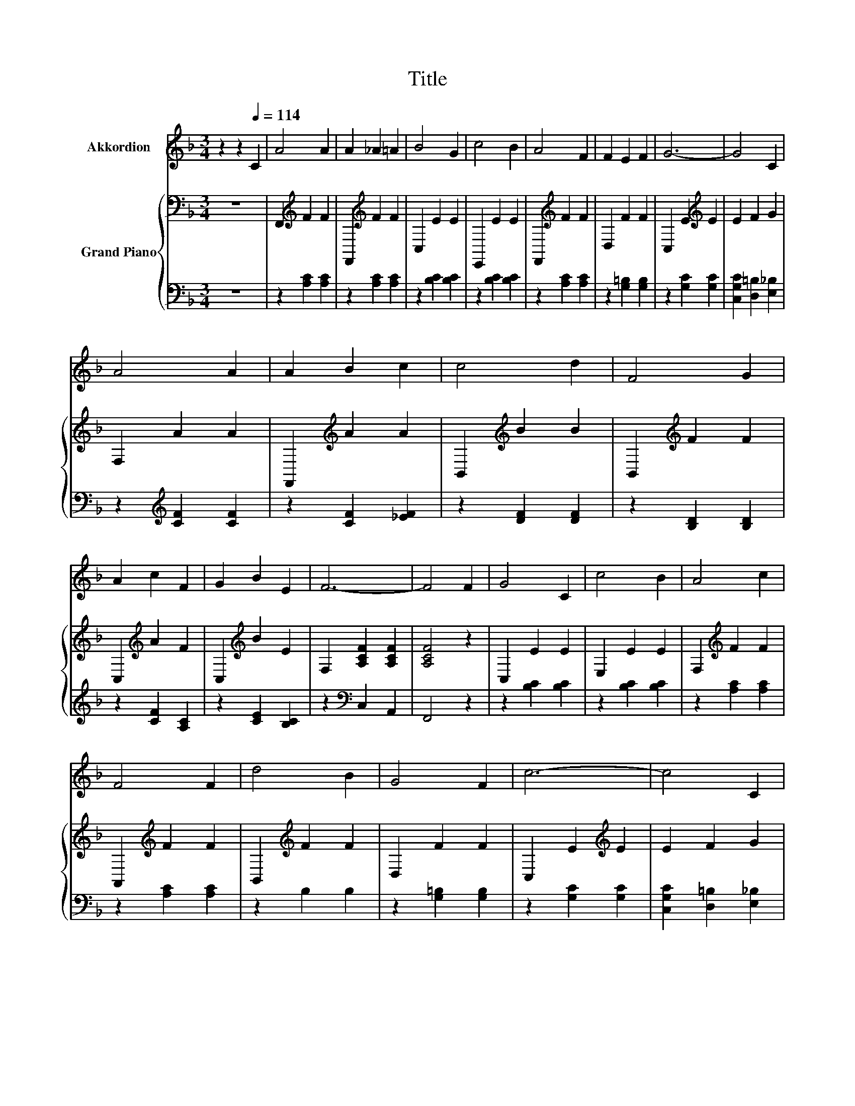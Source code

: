 X:1
T:Title
%%score 1 { ( 2 5 ) | ( 3 4 ) }
L:1/8
M:3/4
K:F
V:1 treble nm="Akkordion"
V:2 bass nm="Grand Piano"
V:5 bass 
V:3 bass 
V:4 bass 
V:1
 z2 z2[Q:1/4=114] C2 | A4 A2 | A2 _A2 =A2 | B4 G2 | c4 B2 | A4 F2 | F2 E2 F2 | G6- | G4 C2 | %9
 A4 A2 | A2 B2 c2 | c4 d2 | F4 G2 | A2 c2 F2 | G2 B2 E2 | F6- | F4 F2 | G4 C2 | c4 B2 | A4 c2 | %20
 F4 F2 | d4 B2 | G4 F2 | c6- | c4 C2 | A4 A2 | A2 B2 c2 | c4 d2 | F4 G2 | A2 c2 F2 | G2 B2 E2 | %31
 F6- | F4 z2 |[M:1/4] z2 |[M:3/4] z6 | z6 | z6 | z6 | z6 | z6 | z6 |[M:2/4] z4 |[M:1/4] z2 | %43
[M:3/4] z6 | z6 | z6 | z6 | z6 | z6 | z6 |[M:2/4] z4 |] %51
V:2
 z6 | F,,2[K:treble] F2 F2 | F,,2[K:treble] F2 F2 | C,2 E2 E2 | E,,2 E2 E2 | F,,2[K:treble] F2 F2 | %6
 D,2 F2 F2 | C,2 E2[K:treble] E2 | E2 F2 G2 | F,2 A2 A2 | F,,2[K:treble] A2 A2 | %11
 B,,2[K:treble] B2 B2 | B,,2[K:treble] F2 F2 | C,2[K:treble] A2 F2 | C,2[K:treble] B2 E2 | %15
 F,2 [A,CF]2 [A,CF]2 | [A,CF]4 z2 | C,2 E2 E2 | E,2 E2 E2 | F,2[K:treble] F2 F2 | %20
 A,,2[K:treble] F2 F2 | B,,2[K:treble] F2 F2 | D,2 F2 F2 | C,2 E2[K:treble] E2 | E2 F2 G2 | %25
 F,2 A2 A2 | F,2 A2 A2 | B,,2[K:treble] B2 B2 | B,,2[K:treble] F2 F2 | C,2[K:treble] A2 F2 | %30
 C,2[K:treble] B2 E2 | F,2 [A,CF]2 [A,CF]2 | [A,CF]4 z2 |[M:1/4] [Fc]2 |[M:3/4] [Ec]4 [EB]2 | %35
 E2 F2 G2 | F4 G2 | A4 A2 | G4 c2 | [D=B]2 [Ec]2 [Fd]2 | c6- |[M:2/4] c4 |[M:1/4] [Ec]2 | %43
[M:3/4] c4 B2 | A4 G2 | F4 [CE]2 | [B,D]4 [Fd]2 | [Fc]4 [Fc]2 | [Ec]4 E2 | F6- |[M:2/4] F4 |] %51
V:3
 z6 | z2 [A,C]2 [A,C]2 | z2 [A,C]2 [A,C]2 | z2 [B,C]2 [B,C]2 | z2 [B,C]2 [B,C]2 | %5
 z2 [A,C]2 [A,C]2 | z2 [G,=B,]2 [G,B,]2 | z2 [G,C]2 [G,C]2 | [C,G,C]2 [D,=B,]2 [E,_B,]2 | %9
 z2[K:treble] [CF]2 [CF]2 | z2 [CF]2 [_EF]2 | z2 [DF]2 [DF]2 | z2 [B,D]2 [B,D]2 | z2 [CF]2 [A,C]2 | %14
 z2 [CE]2 [B,C]2 | z2[K:bass] C,2 A,,2 | F,,4 z2 | z2 [B,C]2 [B,C]2 | z2 [B,C]2 [B,C]2 | %19
 z2 [A,C]2 [A,C]2 | z2 [A,C]2 [A,C]2 | z2 B,2 B,2 | z2 [G,=B,]2 [G,B,]2 | z2 [G,C]2 [G,C]2 | %24
 [C,G,C]2 [D,=B,]2 [E,_B,]2 | z2[K:treble] [CF]2 [CF]2 | z2 [CF]2 [_EF]2 | z2 [DF]2 [DF]2 | %28
 z2 [B,D]2 [B,D]2 | z2 [CF]2 [A,C]2 | z2 [CE]2 [B,C]2 | z2[K:bass] C,2 A,,2 | F,,4 z2 | %33
[M:1/4] [F,A,]2 |[M:3/4] [C,G,]4 [C,G,]2 | [C,C]2- [C,A,C]2 [C,B,C]2 | [F,A,C]4 [F,B,C]2 | %37
 [F,CF]4 [F,CF]2 | [G,CE]4 [G,E]2 | [G,,G,]4 [G,,G,]2 | G,4 z2 |[M:2/4] z4 |[M:1/4] [C,G,]2 | %43
[M:3/4] [F,A,F]4 [F,DF]2 | [F,CF]4 [F,B,C]2 | [F,A,C]4 [A,,F,]2 | [B,,F,]4 [B,,B,]2 | %47
 [C,A,]4 [C,A,]2 | [C,G,]4 [C,B,C]2 | [A,C]4 B,2 |[M:2/4] A,4 |] %51
V:4
 x6 | x6 | x6 | x6 | x6 | x6 | x6 | x6 | x6 | x2[K:treble] x4 | x6 | x6 | x6 | x6 | x6 | %15
 x2[K:bass] x4 | x6 | x6 | x6 | x6 | x6 | x6 | x6 | x6 | x6 | x2[K:treble] x4 | x6 | x6 | x6 | x6 | %30
 x6 | x2[K:bass] x4 | x6 |[M:1/4] x2 |[M:3/4] x6 | G,2 z2 z2 | x6 | x6 | x6 | x6 | C,4- [C,-A,]2 | %41
[M:2/4] [C,B,]4 |[M:1/4] x2 |[M:3/4] x6 | x6 | x6 | x6 | x6 | x6 | F,6- |[M:2/4] F,4 |] %51
V:5
 x6 | x2[K:treble] x4 | x2[K:treble] x4 | x6 | x6 | x2[K:treble] x4 | x6 | x4[K:treble] x2 | x6 | %9
 x6 | x2[K:treble] x4 | x2[K:treble] x4 | x2[K:treble] x4 | x2[K:treble] x4 | x2[K:treble] x4 | %15
 x6 | x6 | x6 | x6 | x2[K:treble] x4 | x2[K:treble] x4 | x2[K:treble] x4 | x6 | x4[K:treble] x2 | %24
 x6 | x6 | x6 | x2[K:treble] x4 | x2[K:treble] x4 | x2[K:treble] x4 | x2[K:treble] x4 | x6 | x6 | %33
[M:1/4] x2 |[M:3/4] x6 | x6 | x6 | x6 | x6 | x6 | E4 F2 |[M:2/4] G4 |[M:1/4] x2 |[M:3/4] x6 | x6 | %45
 x6 | x6 | x6 | x6 | z2 z2 D2 |[M:2/4] C4 |] %51

